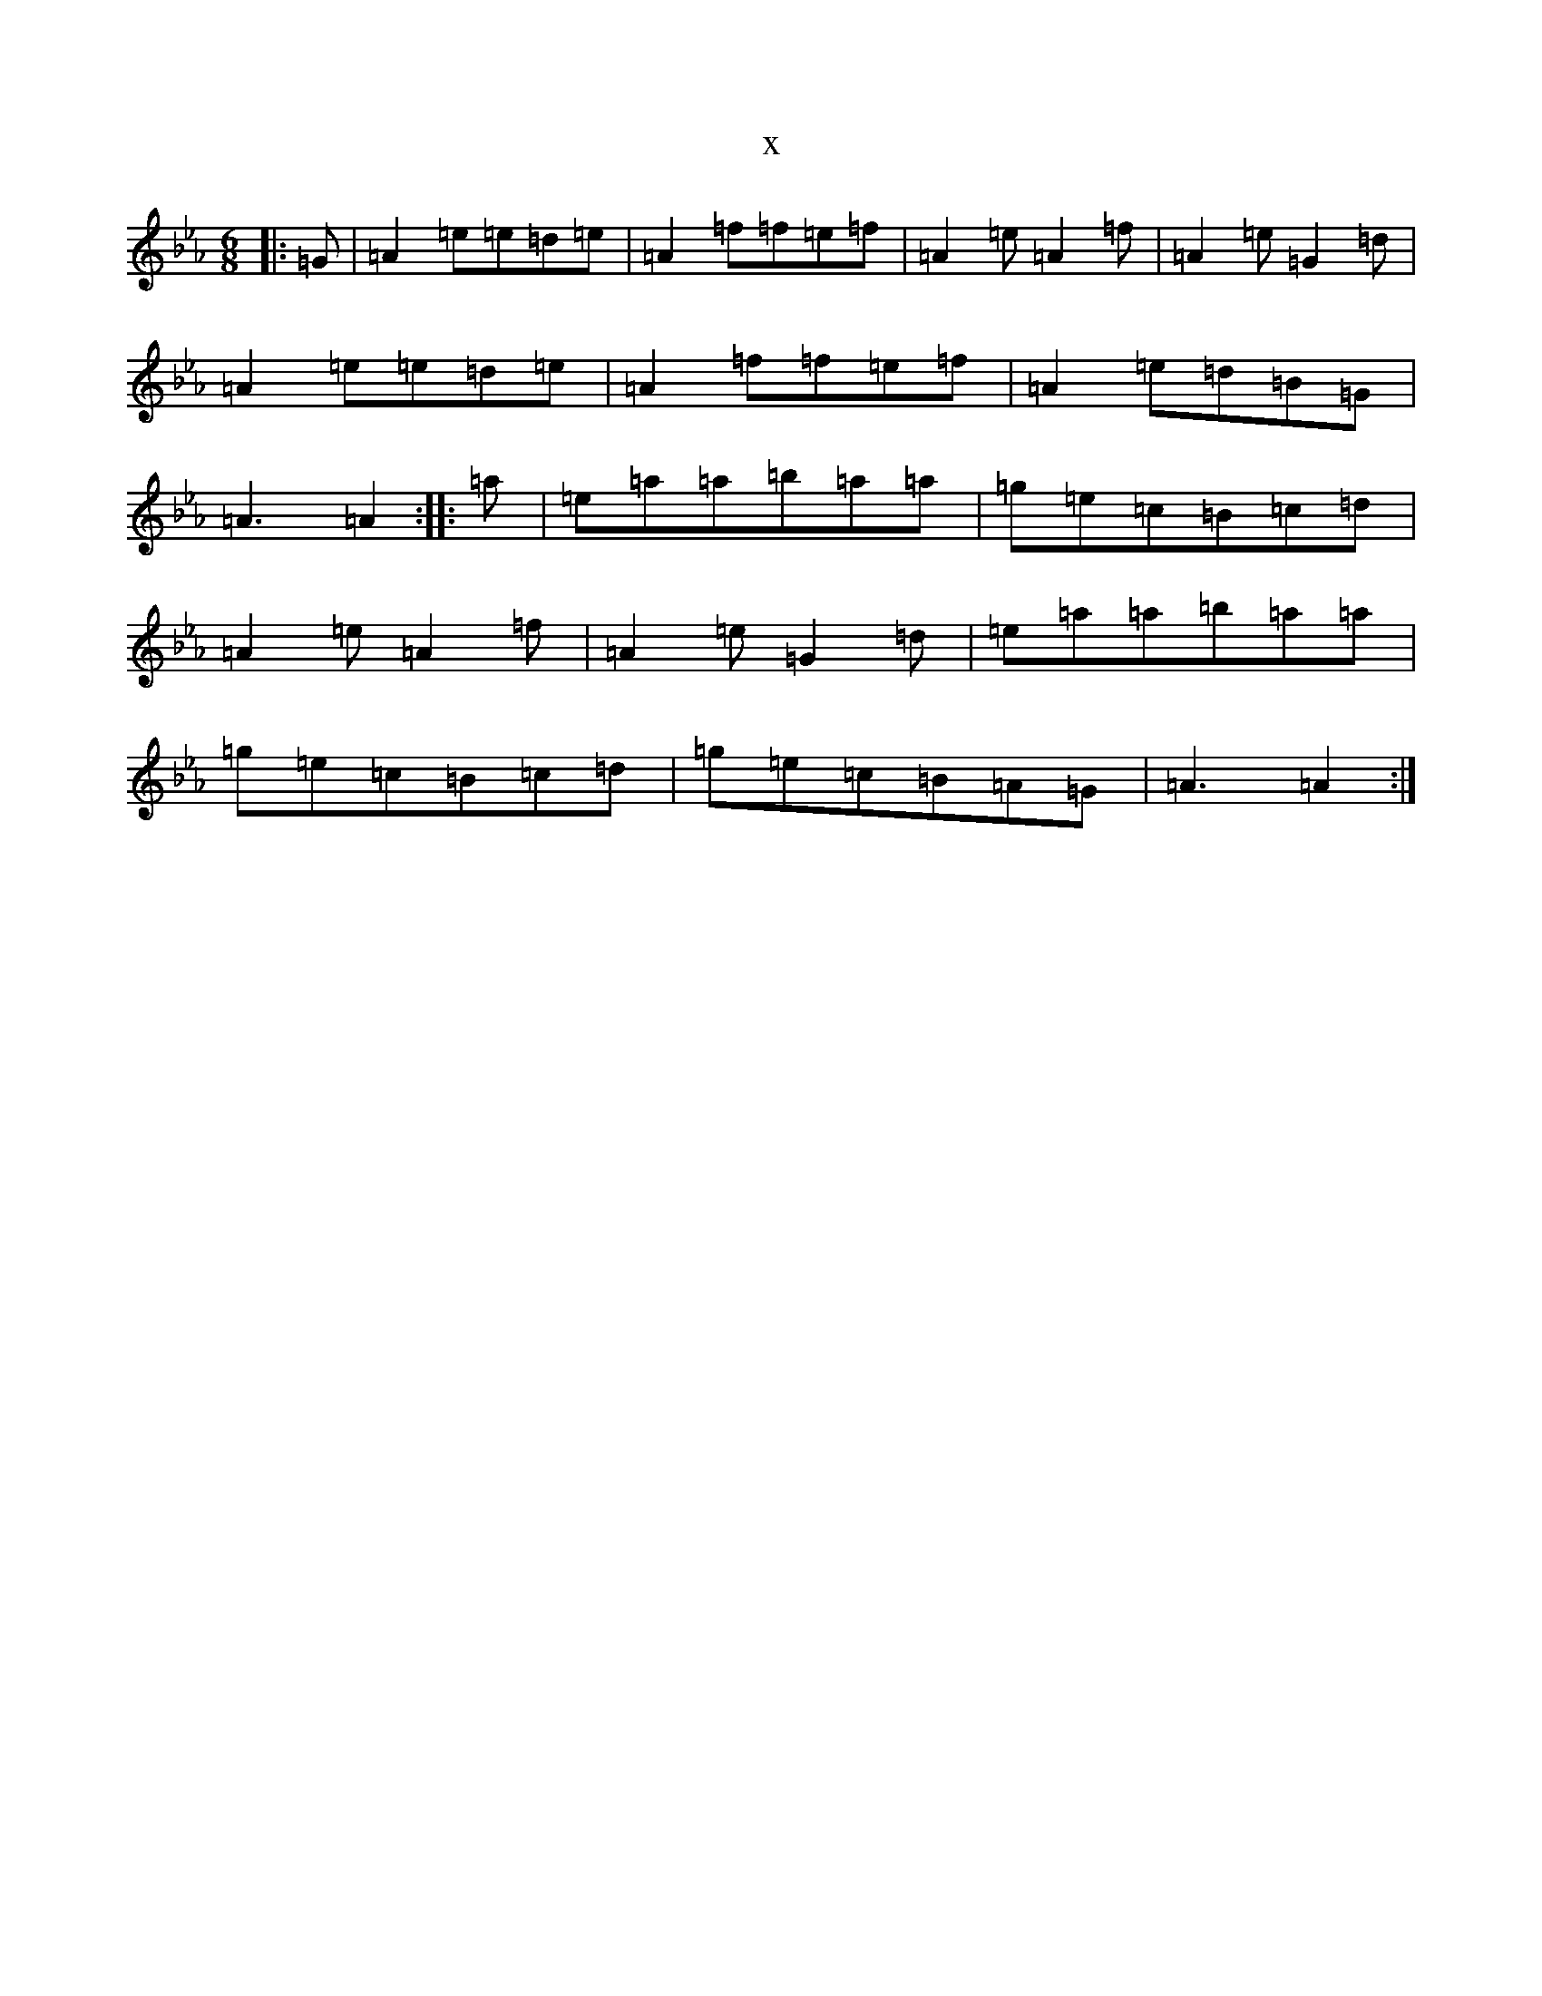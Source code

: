 X:2386
T:x
L:1/8
M:6/8
K: C minor
|:=G|=A2=e=e=d=e|=A2=f=f=e=f|=A2=e=A2=f|=A2=e=G2=d|=A2=e=e=d=e|=A2=f=f=e=f|=A2=e=d=B=G|=A3=A2:||:=a|=e=a=a=b=a=a|=g=e=c=B=c=d|=A2=e=A2=f|=A2=e=G2=d|=e=a=a=b=a=a|=g=e=c=B=c=d|=g=e=c=B=A=G|=A3=A2:|